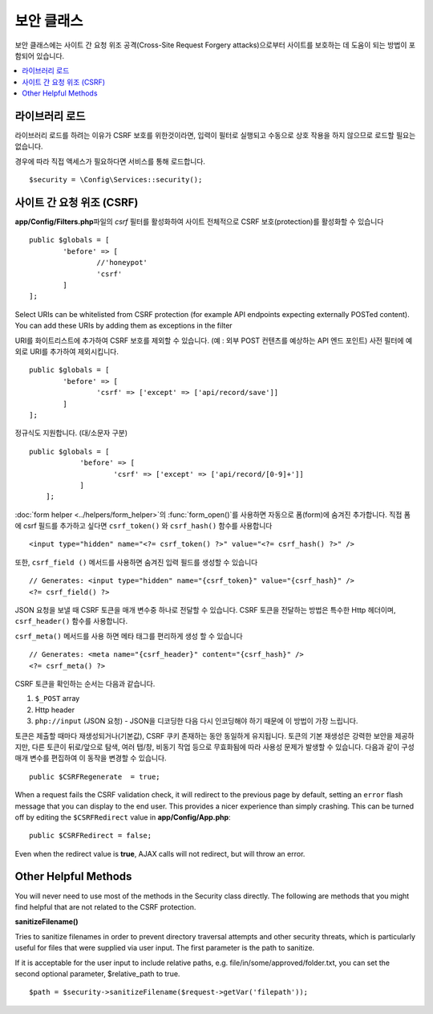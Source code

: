 ##############
보안 클래스
##############

보안 클래스에는 사이트 간 요청 위조 공격(Cross-Site Request Forgery attacks)으로부터 사이트를 보호하는 데 도움이 되는 방법이 포함되어 있습니다.

.. contents::
    :local:
    :depth: 2

*******************
라이브러리 로드
*******************

라이브러리 로드를 하려는 이유가 CSRF 보호를 위한것이라면, 입력이 필터로 실행되고 수동으로 상호 작용을 하지 않으므로 로드할 필요는 없습니다.

경우에 따라 직접 액세스가 필요하다면 서비스를 통해 로드합니다.

::

	$security = \Config\Services::security();

*********************************
사이트 간 요청 위조 (CSRF)
*********************************

**app/Config/Filters.php**\ 파일의 `csrf` 필터를 활성화하여 사이트 전체적으로 CSRF 보호(protection)를 활성화할 수 있습니다

::

	public $globals = [
		'before' => [
			//'honeypot'
			'csrf'
		]
	];

Select URIs can be whitelisted from CSRF protection (for example API endpoints expecting externally POSTed content). 
You can add these URIs by adding them as exceptions in the filter

URI를 화이트리스트에 추가하여 CSRF 보호를 제외할 수 있습니다. (예 : 외부 POST 컨텐츠를 예상하는 API 엔드 포인트)
사전 필터에 예외로 URI를 추가하여 제외시킵니다.

::

	public $globals = [
		'before' => [
			'csrf' => ['except' => ['api/record/save']]
		]
	];

정규식도 지원합니다. (대/소문자 구분)

::

    public $globals = [
		'before' => [
			'csrf' => ['except' => ['api/record/[0-9]+']]
		]
	];

:doc:`form helper <../helpers/form_helper>`\ 의 :func:`form_open()`\ 를 사용하면 자동으로 폼(form)에 숨겨진  추가합니다.
직접 폼에 csrf 필드를 추가하고 싶다면 ``csrf_token()`` 와 ``csrf_hash()`` 함수를 사용합니다

::

	<input type="hidden" name="<?= csrf_token() ?>" value="<?= csrf_hash() ?>" />

또한, ``csrf_field ()`` 메서드를 사용하면 숨겨진 입력 필드를 생성할 수 있습니다

::

	// Generates: <input type="hidden" name="{csrf_token}" value="{csrf_hash}" />
	<?= csrf_field() ?>

JSON 요청을 보낼 때 CSRF 토큰을 매개 변수중 하나로 전달할 수 있습니다.
CSRF 토큰을 전달하는 방법은 특수한 Http 헤더이며, ``csrf_header()`` 함수를 사용합니다.

``csrf_meta()`` 메서드를 사용 하면 메타 태그를 편리하게 생성 할 수 있습니다

::

	// Generates: <meta name="{csrf_header}" content="{csrf_hash}" />
	<?= csrf_meta() ?>

CSRF 토큰을 확인하는 순서는 다음과 같습니다.

1. ``$_POST`` array
2. Http header
3. ``php://input`` (JSON 요청) - JSON을 디코딩한 다음 다시 인코딩해야 하기 때문에 이 방법이 가장 느립니다.

토큰은 제출할 때마다 재생성되거나(기본값), CSRF 쿠키 존재하는 동안 동일하게 유지됩니다.
토큰의 기본 재생성은 강력한 보안을 제공하지만, 다른 토큰이 뒤로/앞으로 탐색, 여러 탭/창, 비동기 작업 등으로 무효화됨에 따라 사용성 문제가 발생할 수 있습니다.
다음과 같이 구성 매개 변수를 편집하여 이 동작을 변경할 수 있습니다.

::

	public $CSRFRegenerate  = true;

When a request fails the CSRF validation check, it will redirect to the previous page by default,
setting an ``error`` flash message that you can display to the end user. This provides a nicer experience
than simply crashing. This can be turned off by editing the ``$CSRFRedirect`` value in
**app/Config/App.php**::

	public $CSRFRedirect = false;

Even when the redirect value is **true**, AJAX calls will not redirect, but will throw an error.

*********************
Other Helpful Methods
*********************

You will never need to use most of the methods in the Security class directly. The following are methods that
you might find helpful that are not related to the CSRF protection.

**sanitizeFilename()**

Tries to sanitize filenames in order to prevent directory traversal attempts and other security threats, which is
particularly useful for files that were supplied via user input. The first parameter is the path to sanitize.

If it is acceptable for the user input to include relative paths, e.g. file/in/some/approved/folder.txt, you can set
the second optional parameter, $relative_path to true.
::

	$path = $security->sanitizeFilename($request->getVar('filepath'));
